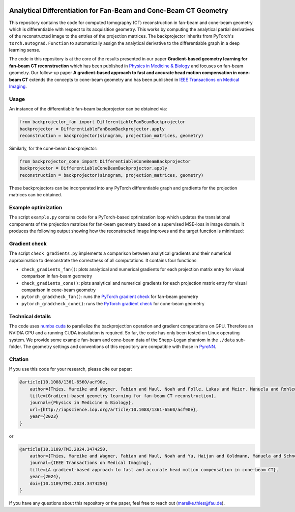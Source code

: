 .. image:: https://img.shields.io/badge/License-Apache%202.0-blue.svg
    :target: https://opensource.org/licenses/Apache-2.0

.. image:: https://img.shields.io/badge/DOI-10.1088/1361-6560/acf90e.svg
    :target: https://doi.org/10.1088/1361-6560/acf90e

.. image:: https://img.shields.io/badge/arXiv-2212.02177-b31b1b.svg
    :target: https://arxiv.org/abs/2212.02177

Analytical Differentiation for Fan-Beam and Cone-Beam CT Geometry
=================================================================

This repository contains the code for computed tomography (CT) reconstruction in fan-beam and cone-beam geometry which
is differentiable with respect to its acquisition geometry. This works by computing the analytical partial derivatives
of the reconstructed image to the entries of the projection matrices. The backprojector inherits from PyTorch's
``torch.autograd.Function`` to automatically assign the analytical derivative to the differentiable graph in a deep
learning sense.

The code in this repository is at the core of the results presented in our paper **Gradient-based geometry learning for
fan-beam CT reconstruction** which has been published in `Physics in Medicine & Biology <https://doi.org/10.1088/1361-6560/acf90e>`_ 
and focuses on fan-beam geometry. Our follow-up paper **A gradient-based approach to fast and accurate head motion compensation 
in cone-beam CT** extends the concepts to cone-beam geometry and has been published in `IEEE Transactions on Medical
Imaging <https://doi.org/10.1109/TMI.2024.3474250>`_.

Usage
~~~~~~
An instance of the differentiable fan-beam backprojector can be obtained via:

.. code-block:: python

    from backprojector_fan import DifferentiableFanBeamBackprojector
    backprojector = DifferentiableFanBeamBackprojector.apply
    reconstruction = backprojector(sinogram, projection_matrices, geometry)
Similarly, for the cone-beam backprojector:

.. code-block:: python

    from backprojector_cone import DifferentiableConeBeamBackprojector
    backprojector = DifferentiableConeBeamBackprojector.apply
    reconstruction = backprojector(sinogram, projection_matrices, geometry)
These backprojectors can be incorporated into any PyTorch differentiable graph and gradients for the projection
matrices can be obtained.

Example optimization
~~~~~~~~~~~~~~~~~~~~
The script ``example.py`` contains code for a PyTorch-based optimization loop which updates the translational components
of the projection matrices for fan-beam geometry based on a supervised MSE-loss in image domain. It produces the
following output showing how the reconstructed image improves and the target function is minimized:

.. image:: optimization.gif

Gradient check
~~~~~~~~~~~~~~~~~~
The script ``check_gradients.py`` implements a comparison between analytical gradients and their
numerical approximation to demonstrate the correctness of all computations. It contains four functions:

* ``check_gradients_fan()``: plots analytical and numerical gradients for each projection matrix entry for visual comparison in fan-beam geometry
* ``check_gradients_cone()``: plots analytical and numerical gradients for each projection matrix entry for visual comparison in cone-beam geometry
* ``pytorch_gradcheck_fan()``: runs the `PyTorch gradient check <https://pytorch.org/docs/stable/generated/torch.autograd.gradcheck.html>`_ for fan-beam geometry
* ``pytorch_gradcheck_cone()``: runs the `PyTorch gradient check <https://pytorch.org/docs/stable/generated/torch.autograd.gradcheck.html>`_ for cone-beam geometry

Technical details
~~~~~~~~~~~~~~~~~
The code uses `numba cuda <https://numba.pydata.org/numba-doc/dev/cuda/index.html>`_ to parallelize the backprojection
operation and gradient computations on GPU. Therefore an
NVIDIA GPU and a running CUDA installation is required. So far, the code has only been tested on Linux operating system.
We provide some example fan-beam and cone-beam data of the Shepp-Logan phantom in the ``./data`` sub-folder. The
geometry settings and conventions of this repository are compatible with those in
`PyroNN <https://github.com/csyben/PYRO-NN>`_.

Citation
~~~~~~~~
If you use this code for your research, please cite our paper:

.. code-block::

    @article{10.1088/1361-6560/acf90e,
        author={Thies, Mareike and Wagner, Fabian and Maul, Noah and Folle, Lukas and Meier, Manuela and Rohleder, Maximilian and Schneider, Linda-Sophie and Pfaff, Laura and Gu, Mingxuan and Utz, Jonas and Denzinger, Felix and Manhart, Michael Thomas and Maier, Andreas},
        title={Gradient-based geometry learning for fan-beam CT reconstruction},
        journal={Physics in Medicine & Biology},
        url={http://iopscience.iop.org/article/10.1088/1361-6560/acf90e},
        year={2023}
    }

or

.. code-block::

    @article{10.1109/TMI.2024.3474250,
        author={Thies, Mareike and Wagner, Fabian and Maul, Noah and Yu, Haijun and Goldmann, Manuela and Schneider, Linda-Sophie and Gu, Mingxuan and Mei, Siyuan and Folle, Lukas and Preuhs, Alexander and Manhart, Michael and Maier, Andreas},
        journal={IEEE Transactions on Medical Imaging}, 
        title={A gradient-based approach to fast and accurate head motion compensation in cone-beam CT}, 
        year={2024},
        doi={10.1109/TMI.2024.3474250}
    }


If you have any questions about this repository or the paper, feel free to reach out
(`mareike.thies@fau.de <mareike.thies@fau.de>`_).
